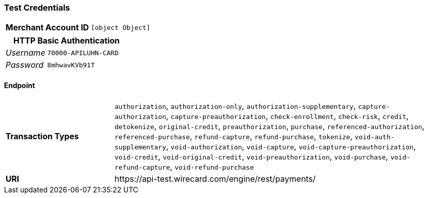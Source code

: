 === Test Credentials
[cols="1v,2"]
|===
h| Merchant Account ID | `[object Object]`
|===

[cols="1v,2"]
|===
2+|HTTP Basic Authentication

e| Username | `70000-APILUHN-CARD`
e| Password | `8mhwavKVb91T`
|===

==== Endpoint

[cols="1v,3"]
|===
s| Transaction Types | `authorization`, `authorization-only`, `authorization-supplementary`, `capture-authorization`, `capture-preauthorization`, `check-enrollment`, `check-risk`, `credit`, `detokenize`, `original-credit`, `preauthorization`, `purchase`, `referenced-authorization`, `referenced-purchase`, `refund-capture`, `refund-purchase`, `tokenize`, `void-auth-supplementary`, `void-authorization`, `void-capture`, `void-capture-preauthorization`, `void-credit`, `void-original-credit`, `void-preauthorization`, `void-purchase`, `void-refund-capture`, `void-refund-purchase`
s| URI | \https://api-test.wirecard.com/engine/rest/payments/
|===


